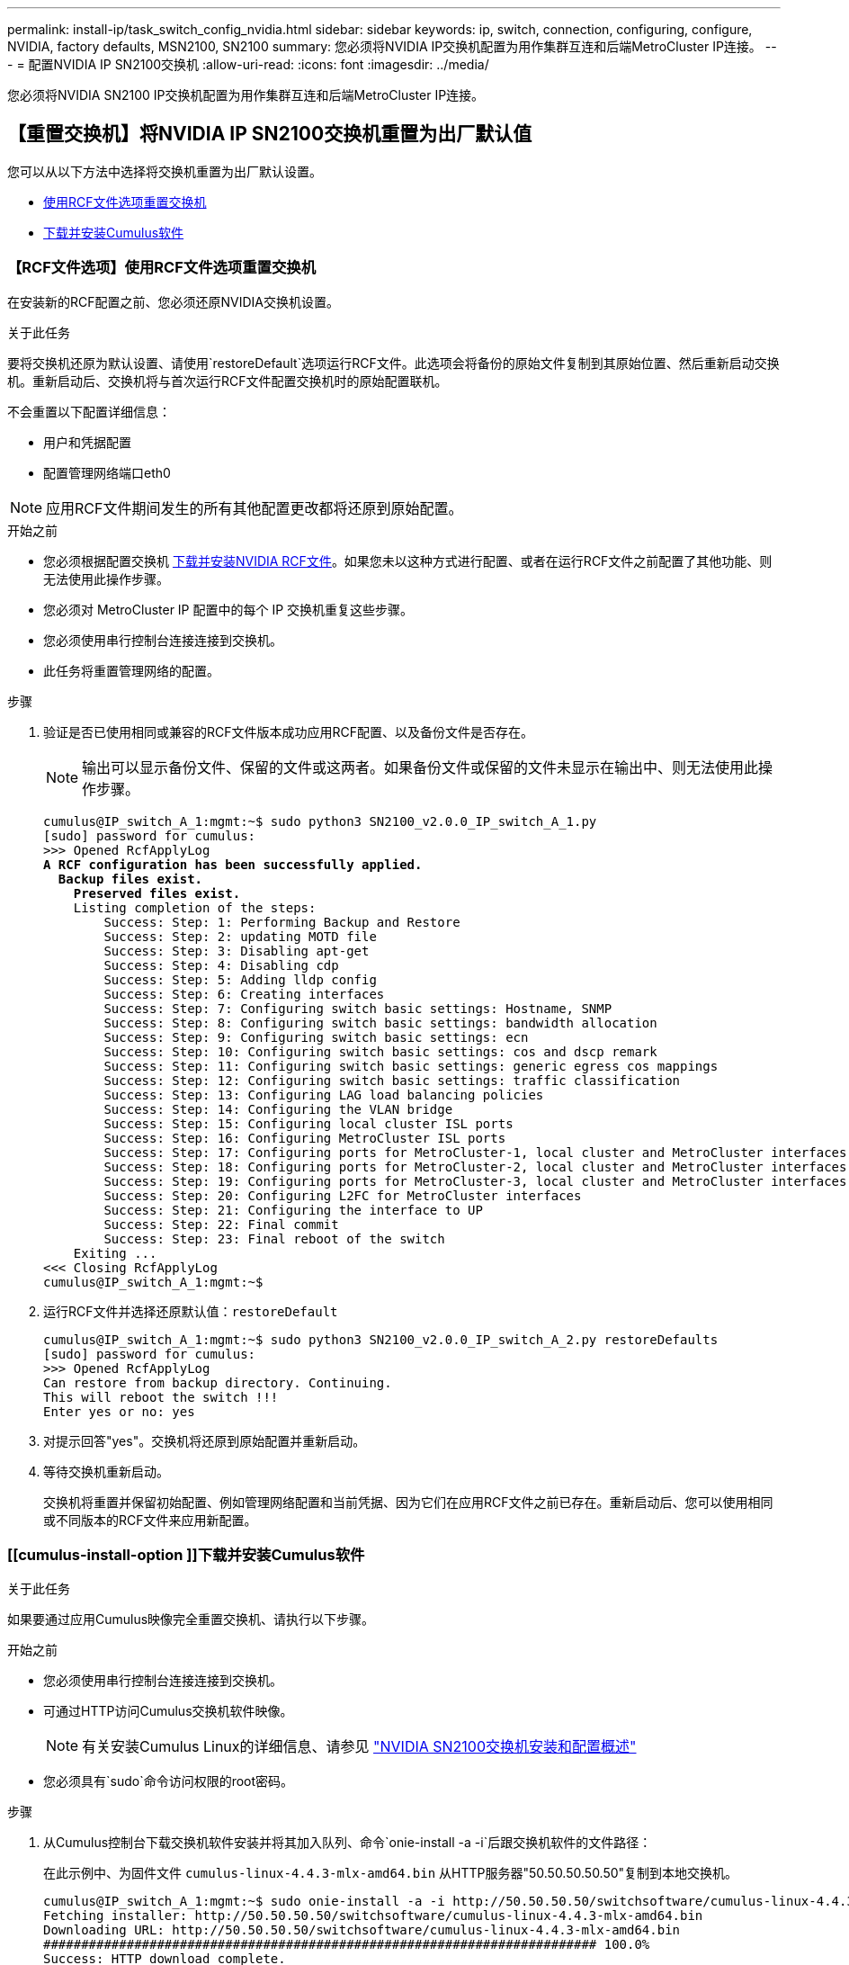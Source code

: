 ---
permalink: install-ip/task_switch_config_nvidia.html 
sidebar: sidebar 
keywords: ip, switch, connection, configuring, configure, NVIDIA, factory defaults, MSN2100, SN2100 
summary: 您必须将NVIDIA IP交换机配置为用作集群互连和后端MetroCluster IP连接。 
---
= 配置NVIDIA IP SN2100交换机
:allow-uri-read: 
:icons: font
:imagesdir: ../media/


[role="lead"]
您必须将NVIDIA SN2100 IP交换机配置为用作集群互连和后端MetroCluster IP连接。



== 【重置交换机】将NVIDIA IP SN2100交换机重置为出厂默认值

您可以从以下方法中选择将交换机重置为出厂默认设置。

* <<RCF-file-option,使用RCF文件选项重置交换机>>
* <<Cumulus-install-option,下载并安装Cumulus软件>>




=== 【RCF文件选项】使用RCF文件选项重置交换机

在安装新的RCF配置之前、您必须还原NVIDIA交换机设置。

.关于此任务
要将交换机还原为默认设置、请使用`restoreDefault`选项运行RCF文件。此选项会将备份的原始文件复制到其原始位置、然后重新启动交换机。重新启动后、交换机将与首次运行RCF文件配置交换机时的原始配置联机。

不会重置以下配置详细信息：

* 用户和凭据配置
* 配置管理网络端口eth0



NOTE: 应用RCF文件期间发生的所有其他配置更改都将还原到原始配置。

.开始之前
* 您必须根据配置交换机 <<Download-and-install,下载并安装NVIDIA RCF文件>>。如果您未以这种方式进行配置、或者在运行RCF文件之前配置了其他功能、则无法使用此操作步骤。
* 您必须对 MetroCluster IP 配置中的每个 IP 交换机重复这些步骤。
* 您必须使用串行控制台连接连接到交换机。
* 此任务将重置管理网络的配置。


.步骤
. 验证是否已使用相同或兼容的RCF文件版本成功应用RCF配置、以及备份文件是否存在。
+

NOTE: 输出可以显示备份文件、保留的文件或这两者。如果备份文件或保留的文件未显示在输出中、则无法使用此操作步骤。

+
[listing, subs="+quotes"]
----
cumulus@IP_switch_A_1:mgmt:~$ sudo python3 SN2100_v2.0.0_IP_switch_A_1.py
[sudo] password for cumulus:
>>> Opened RcfApplyLog
*A RCF configuration has been successfully applied.*
  *Backup files exist.*
    *Preserved files exist.*
    Listing completion of the steps:
        Success: Step: 1: Performing Backup and Restore
        Success: Step: 2: updating MOTD file
        Success: Step: 3: Disabling apt-get
        Success: Step: 4: Disabling cdp
        Success: Step: 5: Adding lldp config
        Success: Step: 6: Creating interfaces
        Success: Step: 7: Configuring switch basic settings: Hostname, SNMP
        Success: Step: 8: Configuring switch basic settings: bandwidth allocation
        Success: Step: 9: Configuring switch basic settings: ecn
        Success: Step: 10: Configuring switch basic settings: cos and dscp remark
        Success: Step: 11: Configuring switch basic settings: generic egress cos mappings
        Success: Step: 12: Configuring switch basic settings: traffic classification
        Success: Step: 13: Configuring LAG load balancing policies
        Success: Step: 14: Configuring the VLAN bridge
        Success: Step: 15: Configuring local cluster ISL ports
        Success: Step: 16: Configuring MetroCluster ISL ports
        Success: Step: 17: Configuring ports for MetroCluster-1, local cluster and MetroCluster interfaces
        Success: Step: 18: Configuring ports for MetroCluster-2, local cluster and MetroCluster interfaces
        Success: Step: 19: Configuring ports for MetroCluster-3, local cluster and MetroCluster interfaces
        Success: Step: 20: Configuring L2FC for MetroCluster interfaces
        Success: Step: 21: Configuring the interface to UP
        Success: Step: 22: Final commit
        Success: Step: 23: Final reboot of the switch
    Exiting ...
<<< Closing RcfApplyLog
cumulus@IP_switch_A_1:mgmt:~$

----
. 运行RCF文件并选择还原默认值：`restoreDefault`
+
[listing]
----
cumulus@IP_switch_A_1:mgmt:~$ sudo python3 SN2100_v2.0.0_IP_switch_A_2.py restoreDefaults
[sudo] password for cumulus:
>>> Opened RcfApplyLog
Can restore from backup directory. Continuing.
This will reboot the switch !!!
Enter yes or no: yes
----
. 对提示回答"yes"。交换机将还原到原始配置并重新启动。
. 等待交换机重新启动。
+
交换机将重置并保留初始配置、例如管理网络配置和当前凭据、因为它们在应用RCF文件之前已存在。重新启动后、您可以使用相同或不同版本的RCF文件来应用新配置。





=== [[cumulus-install-option ]]下载并安装Cumulus软件

.关于此任务
如果要通过应用Cumulus映像完全重置交换机、请执行以下步骤。

.开始之前
* 您必须使用串行控制台连接连接到交换机。
* 可通过HTTP访问Cumulus交换机软件映像。
+

NOTE: 有关安装Cumulus Linux的详细信息、请参见 link:https://docs.netapp.com/us-en/ontap-systems-switches/switch-nvidia-sn2100/configure-overview-sn2100-cluster.html#initial-configuration-overview["NVIDIA SN2100交换机安装和配置概述"^]

* 您必须具有`sudo`命令访问权限的root密码。


.步骤
. 从Cumulus控制台下载交换机软件安装并将其加入队列、命令`onie-install -a -i`后跟交换机软件的文件路径：
+
在此示例中、为固件文件 `cumulus-linux-4.4.3-mlx-amd64.bin` 从HTTP服务器"50.50.50.50.50"复制到本地交换机。

+
[listing]
----
cumulus@IP_switch_A_1:mgmt:~$ sudo onie-install -a -i http://50.50.50.50/switchsoftware/cumulus-linux-4.4.3-mlx-amd64.bin
Fetching installer: http://50.50.50.50/switchsoftware/cumulus-linux-4.4.3-mlx-amd64.bin
Downloading URL: http://50.50.50.50/switchsoftware/cumulus-linux-4.4.3-mlx-amd64.bin
######################################################################### 100.0%
Success: HTTP download complete.
tar: ./sysroot.tar: time stamp 2021-01-30 17:00:58 is 53895092.604407122 s in the future
tar: ./kernel: time stamp 2021-01-30 17:00:58 is 53895092.582826352 s in the future
tar: ./initrd: time stamp 2021-01-30 17:00:58 is 53895092.509682557 s in the future
tar: ./embedded-installer/bootloader/grub: time stamp 2020-12-10 15:25:16 is 49482950.509433937 s in the future
tar: ./embedded-installer/bootloader/init: time stamp 2020-12-10 15:25:16 is 49482950.509336507 s in the future
tar: ./embedded-installer/bootloader/uboot: time stamp 2020-12-10 15:25:16 is 49482950.509213637 s in the future
tar: ./embedded-installer/bootloader: time stamp 2020-12-10 15:25:16 is 49482950.509153787 s in the future
tar: ./embedded-installer/lib/init: time stamp 2020-12-10 15:25:16 is 49482950.509064547 s in the future
tar: ./embedded-installer/lib/logging: time stamp 2020-12-10 15:25:16 is 49482950.508997777 s in the future
tar: ./embedded-installer/lib/platform: time stamp 2020-12-10 15:25:16 is 49482950.508913317 s in the future
tar: ./embedded-installer/lib/utility: time stamp 2020-12-10 15:25:16 is 49482950.508847367 s in the future
tar: ./embedded-installer/lib/check-onie: time stamp 2020-12-10 15:25:16 is 49482950.508761477 s in the future
tar: ./embedded-installer/lib: time stamp 2020-12-10 15:25:47 is 49482981.508710647 s in the future
tar: ./embedded-installer/storage/blk: time stamp 2020-12-10 15:25:16 is 49482950.508631277 s in the future
tar: ./embedded-installer/storage/gpt: time stamp 2020-12-10 15:25:16 is 49482950.508523097 s in the future
tar: ./embedded-installer/storage/init: time stamp 2020-12-10 15:25:16 is 49482950.508437507 s in the future
tar: ./embedded-installer/storage/mbr: time stamp 2020-12-10 15:25:16 is 49482950.508371177 s in the future
tar: ./embedded-installer/storage/mtd: time stamp 2020-12-10 15:25:16 is 49482950.508293856 s in the future
tar: ./embedded-installer/storage: time stamp 2020-12-10 15:25:16 is 49482950.508243666 s in the future
tar: ./embedded-installer/platforms.db: time stamp 2020-12-10 15:25:16 is 49482950.508179456 s in the future
tar: ./embedded-installer/install: time stamp 2020-12-10 15:25:47 is 49482981.508094606 s in the future
tar: ./embedded-installer: time stamp 2020-12-10 15:25:47 is 49482981.508044066 s in the future
tar: ./control: time stamp 2021-01-30 17:00:58 is 53895092.507984316 s in the future
tar: .: time stamp 2021-01-30 17:00:58 is 53895092.507920196 s in the future
Staging installer image...done.
WARNING:
WARNING: Activating staged installer requested.
WARNING: This action will wipe out all system data.
WARNING: Make sure to back up your data.
WARNING:
Are you sure (y/N)? y
Activating staged installer...done.
Reboot required to take effect.
cumulus@IP_switch_A_1:mgmt:~$
----
. 下载并验证映像后、对提示符回答`y`以确认安装。
. 重新启动交换机以安装新软件：`sUdo reboot`
+
[listing]
----
cumulus@IP_switch_A_1:mgmt:~$ sudo reboot
----
+

NOTE: 交换机将重新启动并进入交换机软件安装、此过程需要一段时间。安装完成后、交换机将重新启动并保持在"log-in-"提示符处。

. 配置基本交换机设置
+
.. 启动交换机并在登录提示符处登录并更改密码。
+

NOTE: 用户名为"cumulus"、默认密码为"cumulus"。



+
[listing]
----
Debian GNU/Linux 10 cumulus ttyS0

cumulus login: cumulus
Password:
You are required to change your password immediately (administrator enforced)
Changing password for cumulus.
Current password:
New password:
Retype new password:
Linux cumulus 4.19.0-cl-1-amd64 #1 SMP Cumulus 4.19.206-1+cl4.4.3u1 (2021-12-18) x86_64

Welcome to NVIDIA Cumulus (R) Linux (R)

For support and online technical documentation, visit
http://www.cumulusnetworks.com/support

The registered trademark Linux (R) is used pursuant to a sublicense from LMI,
the exclusive licensee of Linus Torvalds, owner of the mark on a world-wide
basis.

cumulus@cumulus:mgmt:~$
----
. 配置管理网络接口。
+
您使用的命令取决于所运行的交换机固件版本。

+

NOTE: 以下示例命令将主机名配置为IP_switch_A_1、IP地址配置为10.10.10.10、网络掩码配置为255.255.255.0 (24)、网关地址配置为10.10.10.1。

+
[role="tabbed-block"]
====
.Cumulus 4.4.x
--
以下示例命令在运行CUMULUS 4.4.x的交换机上配置主机名、IP地址、网络掩码和网关

[listing]
----
cumulus@cumulus:mgmt:~$ net add hostname IP_switch_A_1
cumulus@cumulus:mgmt:~$ net add interface eth0 ip address 10.0.10.10/24
cumulus@cumulus:mgmt:~$ net add interface eth0 ip gateway 10.10.10.1
cumulus@cumulus:mgmt:~$ net pending

.
.
.


cumulus@cumulus:mgmt:~$ net commit

.
.
.


net add/del commands since the last "net commit"


User Timestamp Command

cumulus 2021-05-17 22:21:57.437099 net add hostname Switch-A-1
cumulus 2021-05-17 22:21:57.538639 net add interface eth0 ip address 10.10.10.10/24
cumulus 2021-05-17 22:21:57.635729 net add interface eth0 ip gateway 10.10.10.1

cumulus@cumulus:mgmt:~$
----
--
.CUMULUS 5.4.x及更高版本
--
以下示例命令在运行CUMULUS 5.4.x的交换机上配置主机名、IP地址、网络掩码和网关或更高版本。

[listing]
----
cumulus@cumulus:mgmt:~$ nv set system hostname IP_switch_A_1
cumulus@cumulus:mgmt:~$ nv set interface eth0 ip address 10.0.10.10/24 cumulus@cumulus:mgmt:~$ nv set interface eth0 ip gateway 10.10.10.1 cumulus@cumulus:mgmt:~$ nv config apply
cumulus@cumulus:mgmt:~$ nv config save
----
--
====
. 使用`sudo reboot`命令重新启动交换机。
+
[listing]
----
cumulus@cumulus:~$ sudo reboot
----
+
交换机重新启动后、您可以使用中的步骤应用新配置 <<Download-and-install,下载并安装NVIDIA RCF文件>>。





== 【下载并安装】下载并安装NVIDIA RCF文件

您必须将交换机 RCF 文件下载并安装到 MetroCluster IP 配置中的每个交换机。

.开始之前
* 您必须具有`sudo`命令访问权限的root密码。
* 此时将安装交换机软件并配置管理网络。
* 您按照步骤使用方法1或方法2首次安装交换机。
* 初始安装后、您未应用任何其他配置。
+

NOTE: 如果在重置交换机后以及应用RCF文件之前执行进一步配置、则无法使用此操作步骤。



.关于此任务
您必须对MetroCluster IP配置(新安装)中的每个IP交换机或替代交换机(交换机更换)重复上述步骤。

.步骤
. 为MetroCluster IP生成NVIDIA RCF文件。
+
.. 下载 https://mysupport.netapp.com/site/tools/tool-eula/rcffilegenerator["适用于 MetroCluster IP 的 RcfFileGenerator"^]。
.. 使用适用于MetroCluster IP的RcfFileGenerator为您的配置生成RCF文件。
.. 导航到主目录。如果您以"umulus"的形式记录、则文件路径为`/home/umulus`。
+
[listing]
----
cumulus@IP_switch_A_1:mgmt:~$ cd ~
cumulus@IP_switch_A_1:mgmt:~$ pwd
/home/cumulus
cumulus@IP_switch_A_1:mgmt:~$
----
.. 将RCF文件下载到此目录。
以下示例显示您使用SCP下载文件 `SN2100_v2.0.0_IP_switch_A_1.txt` 从服务器"50.50.50.50.50"到您的主目录、并将其另存为 `SN2100_v2.0.0_IP_switch_A_1.py`：
+
[listing]
----
cumulus@Switch-A-1:mgmt:~$ scp username@50.50.50.50:/RcfFiles/SN2100_v2.0.0_IP_switch_A_1.txt ./SN2100_v2.0.0_IP_switch-A1.py
The authenticity of host '50.50.50.50 (50.50.50.50)' can't be established.
RSA key fingerprint is SHA256:B5gBtOmNZvdKiY+dPhh8=ZK9DaKG7g6sv+2gFlGVF8E.
Are you sure you want to continue connecting (yes/no)? yes
Warning: Permanently added '50.50.50.50' (RSA) to the list of known hosts.
***********************************************************************
Banner of the SCP server
***********************************************************************
username@50.50.50.50's password:
SN2100_v2.0.0_IP_switch_A1.txt 100% 55KB 1.4MB/s 00:00
cumulus@IP_switch_A_1:mgmt:~$
----


. 执行RCF文件。RCF文件需要一个选项来应用一个或多个步骤。除非技术支持指示、否则请在不使用命令行选项的情况下运行RCF文件。要验证RCF文件各个步骤的完成状态、请使用选项"-1"或"全部"应用所有(待定)步骤。
+
[listing]
----

cumulus@IP_switch_A_1:mgmt:~$ sudo python3 SN2100_v2.0.0_IP_switch_A_1.py
all
[sudo] password for cumulus:
The switch will be rebooted after the step(s) have been run.
Enter yes or no: yes



... the steps will apply - this is generating a lot of output ...



Running Step 24: Final reboot of the switch



... The switch will reboot if all steps applied successfully ...
----
. 如果您的配置使用DAC缆线、请在交换机端口上启用DAC选项：
+
[listing]
----
cumulus@IP_switch_A_1:mgmt:~$ sudo python3 SN2100_v2.0.0-X10_Switch-A1.py runCmd <switchport> DacOption [enable | disable]
----
+
以下示例将为端口启用DAC选项 `swp7`：

+
[listing]
----
cumulus@IP_switch_A_1:mgmt:~$ sudo python3 SN2100_v2.00_Switch-A1.py runCmd swp7 DacOption enable
    Running cumulus version  : 5.4.0
    Running RCF file version : v2.00
    Running command: Enabling the DacOption for port swp7
    runCmd: 'nv set interface swp7 link fast-linkup on', ret: 0
    runCmd: committed, ret: 0
    Completion: SUCCESS
cumulus@IP_switch_A_1:mgmt:~$
----
. 在交换机端口上启用DAC选项后、重新启动交换机：
+
`sudo reboot`

+

NOTE: 如果为多个交换机端口设置了DAC选项、则只需重新启动交换机一次。





== 禁用未使用的ISL端口和端口通道

NetApp建议禁用未使用的ISL端口和端口通道、以避免发出不必要的运行状况警报。

. 使用RCF文件横幅确定未使用的ISL端口和端口通道：
+

NOTE: 如果端口处于分支模式、则您在命令中指定的端口名称可能与RCIF横幅中指定的名称不同。您还可以使用RC框架 布线文件查找端口名称。

+
`net show interface`

. 使用RCF文件禁用未使用的ISL端口和端口通道。
+
[listing]
----
cumulus@mcc1-integrity-a1:mgmt:~$ sudo python3 SN2100_v2.0_IP_Switch-A1.py runCmd
[sudo] password for cumulus:
    Running cumulus version  : 5.4.0
    Running RCF file version : v2.0
Help for runCmd:
    To run a command execute the RCF script as follows:
    sudo python3 <script> runCmd <option-1> <option-2> <option-x>
    Depending on the command more or less options are required. Example to 'up' port 'swp1'
        sudo python3 SN2100_v2.0_IP_Switch-A1.py runCmd swp1 up
    Available commands:
        UP / DOWN the switchport
            sudo python3 SN2100_v2.0_IP_Switch-A1.py runCmd <switchport> state <up | down>
        Set the switch port speed
            sudo python3 SN2100_v2.0_Switch-A1.py runCmd <switchport> speed <10 | 25 | 40 | 100 | AN>
        Set the fec mode on the switch port
            sudo python3 SN2100_v2.0_Switch-A1.py runCmd <switchport> fec <default | auto | rs | baser | off>
        Set the [localISL | remoteISL] to 'UP' or 'DOWN' state
            sudo python3 SN2100_v2.0_Switch-A1.py runCmd [localISL | remoteISL] state [up | down]
        Set the option on the port to support DAC cables. This option does not support port ranges.
            You must reload the switch after changing this option for the required ports. This will disrupt traffic.
            This setting requires Cumulus 5.4 or a later 5.x release.
            sudo python3 SN2100_v2.0_Switch-A1.py runCmd <switchport> DacOption [enable | disable]
cumulus@mcc1-integrity-a1:mgmt:~$
----
+
以下命令示例将禁用端口"swp14"：

+
`sudo python3 SN2100_v2.0_Switch-A1.py runCmd swp14 state down`

+
对标识的每个未使用的端口或端口通道重复此步骤。


